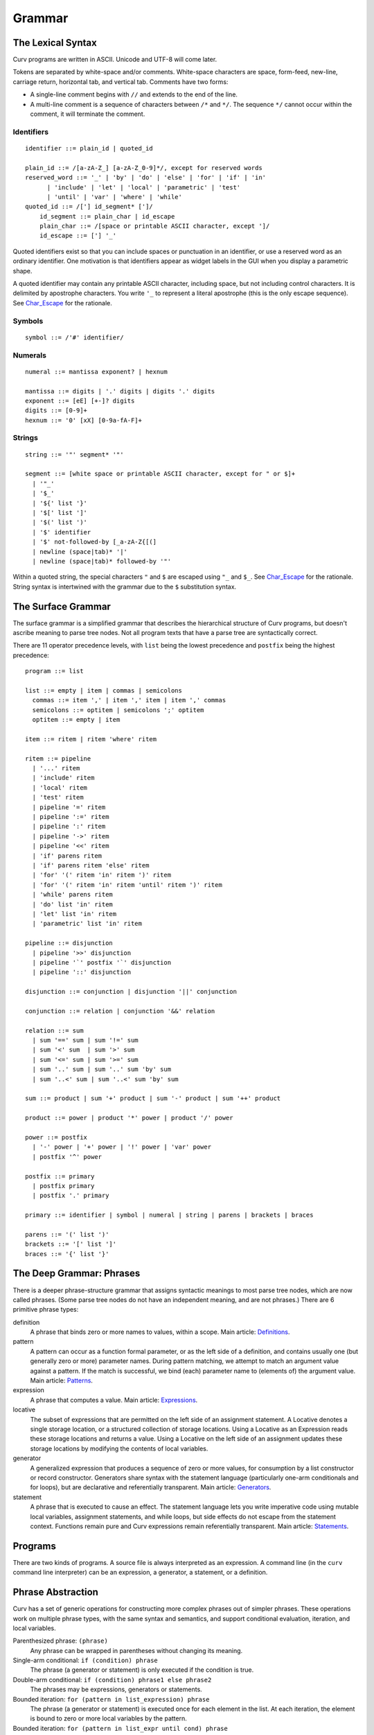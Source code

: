 Grammar
=======

The Lexical Syntax
------------------
Curv programs are written in ASCII. Unicode and UTF-8 will come later.

Tokens are separated by white-space and/or comments.
White-space characters are space, form-feed, new-line, carriage return,
horizontal tab, and vertical tab.
Comments have two forms:

* A single-line comment begins with ``//`` and extends to the end of the line.
* A multi-line comment is a sequence of characters between ``/*`` and ``*/``.
  The sequence ``*/`` cannot occur within the comment, it will terminate
  the comment.

Identifiers
~~~~~~~~~~~
::

  identifier ::= plain_id | quoted_id

  plain_id ::= /[a-zA-Z_] [a-zA-Z_0-9]*/, except for reserved words
  reserved_word ::= '_' | 'by' | 'do' | 'else' | 'for' | 'if' | 'in'
        | 'include' | 'let' | 'local' | 'parametric' | 'test'
        | 'until' | 'var' | 'where' | 'while'
  quoted_id ::= /['] id_segment* [']/
      id_segment ::= plain_char | id_escape
      plain_char ::= /[space or printable ASCII character, except ']/
      id_escape ::= ['] '_'

Quoted identifiers exist so that you can include spaces or punctuation
in an identifier, or use a reserved word as an ordinary identifier.
One motivation is that identifiers appear as widget labels in the GUI
when you display a parametric shape.

A quoted identifier may contain any printable ASCII character, including
space, but not including control characters. It is delimited by apostrophe
characters. You write ``'_`` to represent a literal apostrophe (this is the
only escape sequence). See `Char_Escape`_ for the rationale.

Symbols
~~~~~~~
::

  symbol ::= /'#' identifier/

Numerals
~~~~~~~~
::

  numeral ::= mantissa exponent? | hexnum
  
  mantissa ::= digits | '.' digits | digits '.' digits
  exponent ::= [eE] [+-]? digits
  digits ::= [0-9]+
  hexnum ::= '0' [xX] [0-9a-fA-F]+

Strings
~~~~~~~
::

  string ::= '"' segment* '"'

  segment ::= [white space or printable ASCII character, except for " or $]+
    | '"_'
    | '$_'
    | '${' list '}'
    | '$[' list ']'
    | '$(' list ')'
    | '$' identifier
    | '$' not-followed-by [_a-zA-Z{[(]
    | newline (space|tab)* '|'
    | newline (space|tab)* followed-by '"'

Within a quoted string, the special characters ``"`` and ``$`` are escaped
using ``"_`` and ``$_``. See `Char_Escape`_ for the rationale. String syntax
is intertwined with the grammar due to the ``$`` substitution syntax.

.. _`Char_Escape`: rationale/Char_Escape.rst

The Surface Grammar
-------------------
The surface grammar is a simplified grammar that describes the hierarchical
structure of Curv programs, but doesn't ascribe meaning to parse tree nodes.
Not all program texts that have a parse tree are syntactically correct.

There are 11 operator precedence levels, with ``list`` being the lowest
precedence and ``postfix`` being the highest precedence::

  program ::= list

  list ::= empty | item | commas | semicolons
    commas ::= item ',' | item ',' item | item ',' commas
    semicolons ::= optitem | semicolons ';' optitem
    optitem ::= empty | item

  item ::= ritem | ritem 'where' ritem
  
  ritem ::= pipeline
    | '...' ritem
    | 'include' ritem
    | 'local' ritem
    | 'test' ritem
    | pipeline '=' ritem
    | pipeline ':=' ritem
    | pipeline ':' ritem
    | pipeline '->' ritem
    | pipeline '<<' ritem
    | 'if' parens ritem
    | 'if' parens ritem 'else' ritem
    | 'for' '(' ritem 'in' ritem ')' ritem
    | 'for' '(' ritem 'in' ritem 'until' ritem ')' ritem
    | 'while' parens ritem
    | 'do' list 'in' ritem
    | 'let' list 'in' ritem
    | 'parametric' list 'in' ritem

  pipeline ::= disjunction
    | pipeline '>>' disjunction
    | pipeline '`' postfix '`' disjunction
    | pipeline '::' disjunction

  disjunction ::= conjunction | disjunction '||' conjunction

  conjunction ::= relation | conjunction '&&' relation

  relation ::= sum
    | sum '==' sum | sum '!=' sum
    | sum '<' sum  | sum '>' sum
    | sum '<=' sum | sum '>=' sum
    | sum '..' sum | sum '..' sum 'by' sum
    | sum '..<' sum | sum '..<' sum 'by' sum

  sum ::= product | sum '+' product | sum '-' product | sum '++' product

  product ::= power | product '*' power | product '/' power

  power ::= postfix
    | '-' power | '+' power | '!' power | 'var' power
    | postfix '^' power

  postfix ::= primary
    | postfix primary
    | postfix '.' primary

  primary ::= identifier | symbol | numeral | string | parens | brackets | braces

  parens ::= '(' list ')'
  brackets ::= '[' list ']'
  braces ::= '{' list '}'

The Deep Grammar: Phrases
-------------------------
There is a deeper phrase-structure grammar that assigns syntactic meanings
to most parse tree nodes, which are now called phrases.
(Some parse tree nodes do not have an independent meaning, and are not phrases.)
There are 6 primitive phrase types:

definition
  A phrase that binds zero or more names to values, within a scope.
  Main article: `Definitions`_.

pattern
  A pattern can occur as a function formal parameter,
  or as the left side of a definition, and contains usually one
  (but generally zero or more) parameter names.
  During pattern matching,
  we attempt to match an argument value against a pattern.
  If the match is successful, we bind (each) parameter name
  to (elements of) the argument value.
  Main article: `Patterns`_.

expression
  A phrase that computes a value.
  Main article: `Expressions`_.

locative
  The subset of expressions that are permitted on the left side of an
  assignment statement. A Locative denotes a single storage location,
  or a structured collection of storage locations. Using a Locative as an
  Expression reads these storage locations and returns a value. Using a
  Locative on the left side of an assignment updates these storage locations
  by modifying the contents of local variables.

generator
  A generalized expression that produces a sequence of zero or more values,
  for consumption by a list constructor or record constructor.
  Generators share syntax with the statement language (particularly one-arm
  conditionals and for loops), but are declarative and referentially
  transparent. Main article: `Generators`_.

statement
  A phrase that is executed to cause an effect.
  The statement language lets you write imperative code using mutable
  local variables, assignment statements, and while loops, but side effects
  do not escape from the statement context. Functions remain pure
  and Curv expressions remain referentially transparent.
  Main article: `Statements`_.

.. _`Definitions`: Definitions.rst
.. _`Expressions`: Expressions.rst
.. _`Generators`: Generators.rst
.. _`Patterns`: Patterns.rst
.. _`Statements`: Statements.rst

.. Comma vs Semicolon
.. ------------------
.. In a definition context, the comma and semicolon operator are
.. interchangeable: they both construct compound definitions.
.. 
.. In a statement context,
.. * A comma phrase is a compound generator. Items in a comma phrase cannot
..   be assignment statements or local definitions, but they can be
..   expressions, debug actions and other generators.
.. * A semicolon phrase is a compound statement, which is strictly more
..   general than a compound generator. A compound statement provides a
..   scope for local definitions. Items in a compound statement can include
..   local definitions and assignment statements.
.. 
.. Semicolon is strictly more general than comma. You can just ignore the
.. comma operator and use semicolon everywhere.
.. 
.. Comma is like a "weak semicolon" that prohibits imperative semantics.
.. If you see 'a,b' then you know that imperative variable mutation cannot
.. occur in the transition from evaluating 'a' to evaluating 'b'.
.. The phrase 'a,b' is referentially transparent, but 'a;b' may not be.
.. A Curv program with no semicolons has no imperative variable-mutation
.. semantics.
.. 
.. The recommended style (for "declarative first" programming) is to use
.. comma everywhere it is permitted, and use semicolon otherwise.

Programs
--------
There are two kinds of programs.
A source file is always interpreted as an expression.
A command line (in the ``curv`` command line interpreter)
can be an expression, a generator, a statement, or a definition.

Phrase Abstraction
------------------
Curv has a set of generic operations for constructing more complex phrases
out of simpler phrases. These operations work on multiple phrase types,
with the same syntax and semantics, and support conditional evaluation,
iteration, and local variables.

Parenthesized phrase: ``(phrase)``
  Any phrase can be wrapped in parentheses without changing its meaning.

Single-arm conditional: ``if (condition) phrase``
  The phrase (a generator or statement)
  is only executed if the condition is true.

Double-arm conditional: ``if (condition) phrase1 else phrase2``
  The phrases may be expressions, generators or statements.

Bounded iteration: ``for (pattern in list_expression) phrase``
  The phrase (a generator or statement) is executed once for each element
  in the list. At each iteration,
  the element is bound to zero or more local variables by the pattern.

Bounded iteration: ``for (pattern in list_expr until cond) phrase``
  The phrase (a generator or statement) is executed once for each element
  in the list, but stopping early if ``cond`` becomes true. At each iteration,
  the element is bound to zero or more local variables by the pattern.

Local variables: ``let definition in phrase``
  Define local variables over the phrase.
  The phrase may be an expression, generator or statement.
